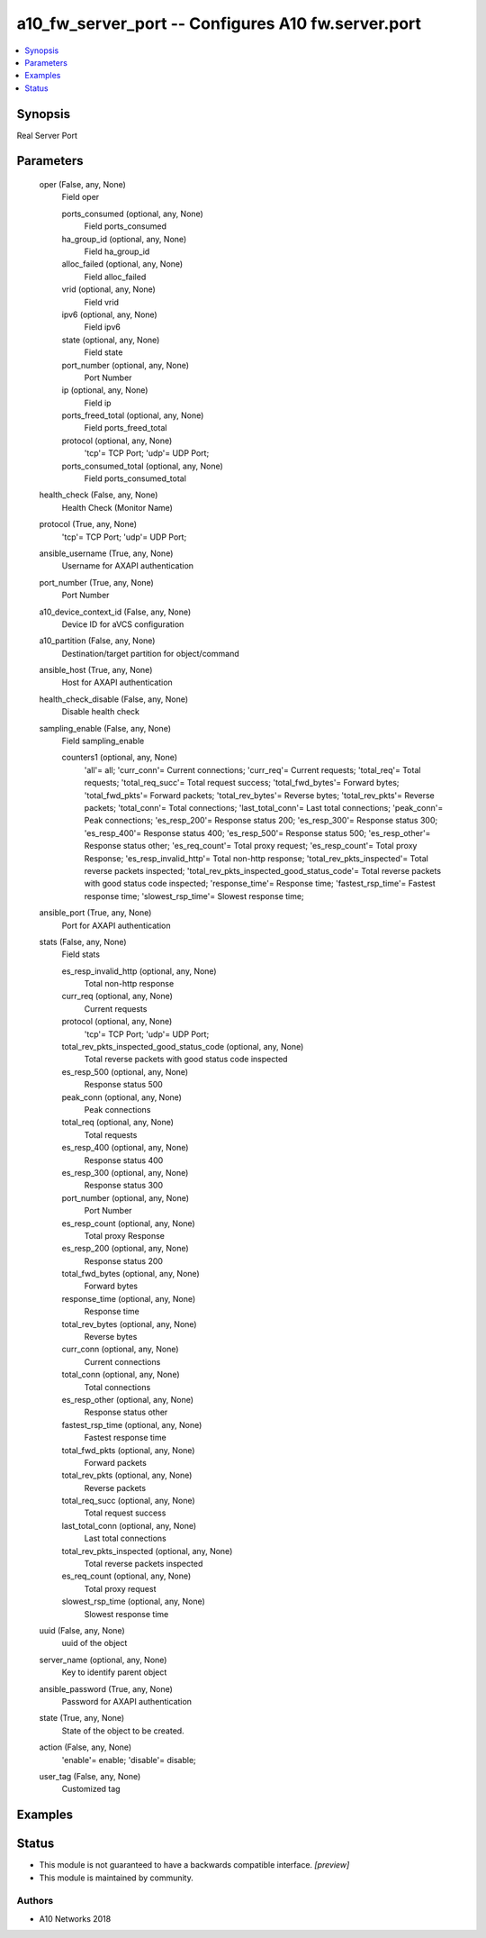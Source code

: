 .. _a10_fw_server_port_module:


a10_fw_server_port -- Configures A10 fw.server.port
===================================================

.. contents::
   :local:
   :depth: 1


Synopsis
--------

Real Server Port






Parameters
----------

  oper (False, any, None)
    Field oper


    ports_consumed (optional, any, None)
      Field ports_consumed


    ha_group_id (optional, any, None)
      Field ha_group_id


    alloc_failed (optional, any, None)
      Field alloc_failed


    vrid (optional, any, None)
      Field vrid


    ipv6 (optional, any, None)
      Field ipv6


    state (optional, any, None)
      Field state


    port_number (optional, any, None)
      Port Number


    ip (optional, any, None)
      Field ip


    ports_freed_total (optional, any, None)
      Field ports_freed_total


    protocol (optional, any, None)
      'tcp'= TCP Port; 'udp'= UDP Port;


    ports_consumed_total (optional, any, None)
      Field ports_consumed_total



  health_check (False, any, None)
    Health Check (Monitor Name)


  protocol (True, any, None)
    'tcp'= TCP Port; 'udp'= UDP Port;


  ansible_username (True, any, None)
    Username for AXAPI authentication


  port_number (True, any, None)
    Port Number


  a10_device_context_id (False, any, None)
    Device ID for aVCS configuration


  a10_partition (False, any, None)
    Destination/target partition for object/command


  ansible_host (True, any, None)
    Host for AXAPI authentication


  health_check_disable (False, any, None)
    Disable health check


  sampling_enable (False, any, None)
    Field sampling_enable


    counters1 (optional, any, None)
      'all'= all; 'curr_conn'= Current connections; 'curr_req'= Current requests; 'total_req'= Total requests; 'total_req_succ'= Total request success; 'total_fwd_bytes'= Forward bytes; 'total_fwd_pkts'= Forward packets; 'total_rev_bytes'= Reverse bytes; 'total_rev_pkts'= Reverse packets; 'total_conn'= Total connections; 'last_total_conn'= Last total connections; 'peak_conn'= Peak connections; 'es_resp_200'= Response status 200; 'es_resp_300'= Response status 300; 'es_resp_400'= Response status 400; 'es_resp_500'= Response status 500; 'es_resp_other'= Response status other; 'es_req_count'= Total proxy request; 'es_resp_count'= Total proxy Response; 'es_resp_invalid_http'= Total non-http response; 'total_rev_pkts_inspected'= Total reverse packets inspected; 'total_rev_pkts_inspected_good_status_code'= Total reverse packets with good status code inspected; 'response_time'= Response time; 'fastest_rsp_time'= Fastest response time; 'slowest_rsp_time'= Slowest response time;



  ansible_port (True, any, None)
    Port for AXAPI authentication


  stats (False, any, None)
    Field stats


    es_resp_invalid_http (optional, any, None)
      Total non-http response


    curr_req (optional, any, None)
      Current requests


    protocol (optional, any, None)
      'tcp'= TCP Port; 'udp'= UDP Port;


    total_rev_pkts_inspected_good_status_code (optional, any, None)
      Total reverse packets with good status code inspected


    es_resp_500 (optional, any, None)
      Response status 500


    peak_conn (optional, any, None)
      Peak connections


    total_req (optional, any, None)
      Total requests


    es_resp_400 (optional, any, None)
      Response status 400


    es_resp_300 (optional, any, None)
      Response status 300


    port_number (optional, any, None)
      Port Number


    es_resp_count (optional, any, None)
      Total proxy Response


    es_resp_200 (optional, any, None)
      Response status 200


    total_fwd_bytes (optional, any, None)
      Forward bytes


    response_time (optional, any, None)
      Response time


    total_rev_bytes (optional, any, None)
      Reverse bytes


    curr_conn (optional, any, None)
      Current connections


    total_conn (optional, any, None)
      Total connections


    es_resp_other (optional, any, None)
      Response status other


    fastest_rsp_time (optional, any, None)
      Fastest response time


    total_fwd_pkts (optional, any, None)
      Forward packets


    total_rev_pkts (optional, any, None)
      Reverse packets


    total_req_succ (optional, any, None)
      Total request success


    last_total_conn (optional, any, None)
      Last total connections


    total_rev_pkts_inspected (optional, any, None)
      Total reverse packets inspected


    es_req_count (optional, any, None)
      Total proxy request


    slowest_rsp_time (optional, any, None)
      Slowest response time



  uuid (False, any, None)
    uuid of the object


  server_name (optional, any, None)
    Key to identify parent object


  ansible_password (True, any, None)
    Password for AXAPI authentication


  state (True, any, None)
    State of the object to be created.


  action (False, any, None)
    'enable'= enable; 'disable'= disable;


  user_tag (False, any, None)
    Customized tag









Examples
--------

.. code-block:: yaml+jinja

    





Status
------




- This module is not guaranteed to have a backwards compatible interface. *[preview]*


- This module is maintained by community.



Authors
~~~~~~~

- A10 Networks 2018

